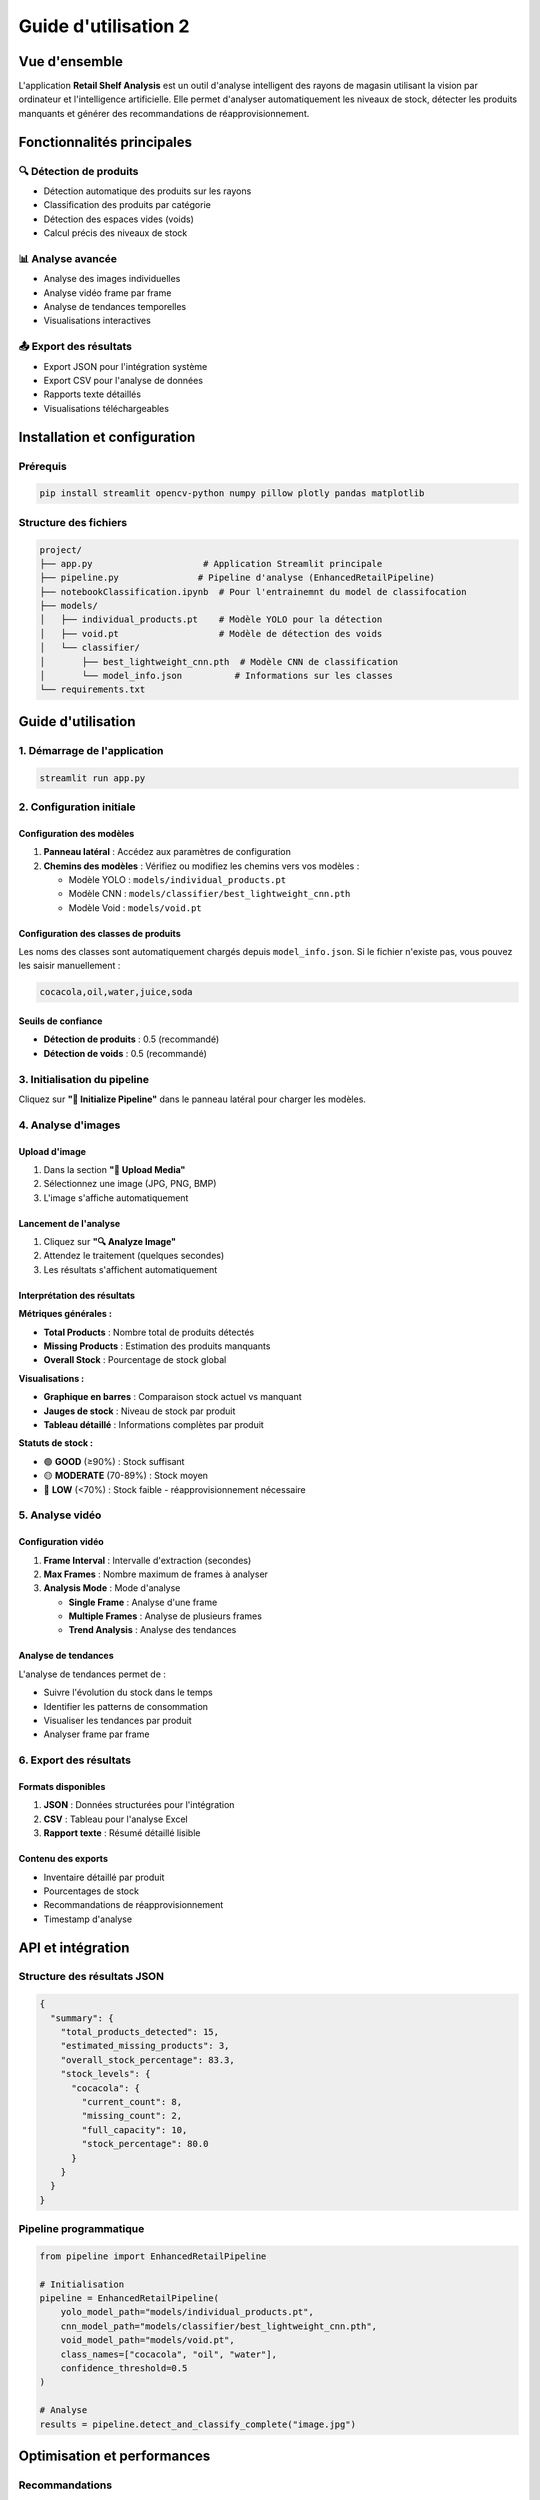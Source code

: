 ==================================================
Guide d'utilisation 2
==================================================

Vue d'ensemble
==============

L'application **Retail Shelf Analysis** est un outil d'analyse intelligent des rayons de magasin utilisant la vision par ordinateur et l'intelligence artificielle. Elle permet d'analyser automatiquement les niveaux de stock, détecter les produits manquants et générer des recommandations de réapprovisionnement.

Fonctionnalités principales
===========================

🔍 Détection de produits
-----------------------

* Détection automatique des produits sur les rayons
* Classification des produits par catégorie  
* Détection des espaces vides (voids)
* Calcul précis des niveaux de stock

📊 Analyse avancée
-----------------

* Analyse des images individuelles
* Analyse vidéo frame par frame
* Analyse de tendances temporelles
* Visualisations interactives

📤 Export des résultats
----------------------

* Export JSON pour l'intégration système
* Export CSV pour l'analyse de données
* Rapports texte détaillés
* Visualisations téléchargeables

Installation et configuration
=============================

Prérequis
---------

.. code-block:: bash

   pip install streamlit opencv-python numpy pillow plotly pandas matplotlib

Structure des fichiers
----------------------

.. code-block:: text

   project/
   ├── app.py                     # Application Streamlit principale
   ├── pipeline.py               # Pipeline d'analyse (EnhancedRetailPipeline)
   ├── notebookClassification.ipynb  # Pour l'entrainemnt du model de classifocation
   ├── models/
   │   ├── individual_products.pt    # Modèle YOLO pour la détection
   │   ├── void.pt                   # Modèle de détection des voids
   │   └── classifier/
   │       ├── best_lightweight_cnn.pth  # Modèle CNN de classification
   │       └── model_info.json          # Informations sur les classes
   └── requirements.txt

Guide d'utilisation
===================

1. Démarrage de l'application
-----------------------------

.. code-block:: bash

   streamlit run app.py

2. Configuration initiale
------------------------

Configuration des modèles
~~~~~~~~~~~~~~~~~~~~~~~~~

1. **Panneau latéral** : Accédez aux paramètres de configuration
2. **Chemins des modèles** : Vérifiez ou modifiez les chemins vers vos modèles :

   * Modèle YOLO : ``models/individual_products.pt``
   * Modèle CNN : ``models/classifier/best_lightweight_cnn.pth``
   * Modèle Void : ``models/void.pt``

Configuration des classes de produits
~~~~~~~~~~~~~~~~~~~~~~~~~~~~~~~~~~~~

Les noms des classes sont automatiquement chargés depuis ``model_info.json``. Si le fichier n'existe pas, vous pouvez les saisir manuellement :

.. code-block:: text

   cocacola,oil,water,juice,soda

Seuils de confiance
~~~~~~~~~~~~~~~~~~

* **Détection de produits** : 0.5 (recommandé)
* **Détection de voids** : 0.5 (recommandé)

3. Initialisation du pipeline
-----------------------------

Cliquez sur **"🚀 Initialize Pipeline"** dans le panneau latéral pour charger les modèles.

4. Analyse d'images
------------------

Upload d'image
~~~~~~~~~~~~~~

1. Dans la section **"📁 Upload Media"**
2. Sélectionnez une image (JPG, PNG, BMP)
3. L'image s'affiche automatiquement

Lancement de l'analyse
~~~~~~~~~~~~~~~~~~~~~~

1. Cliquez sur **"🔍 Analyze Image"**
2. Attendez le traitement (quelques secondes)
3. Les résultats s'affichent automatiquement

Interprétation des résultats
~~~~~~~~~~~~~~~~~~~~~~~~~~~~

**Métriques générales :**

* **Total Products** : Nombre total de produits détectés
* **Missing Products** : Estimation des produits manquants
* **Overall Stock** : Pourcentage de stock global

**Visualisations :**

* **Graphique en barres** : Comparaison stock actuel vs manquant
* **Jauges de stock** : Niveau de stock par produit
* **Tableau détaillé** : Informations complètes par produit

**Statuts de stock :**

* 🟢 **GOOD** (≥90%) : Stock suffisant
* 🟡 **MODERATE** (70-89%) : Stock moyen
* 🔴 **LOW** (<70%) : Stock faible - réapprovisionnement nécessaire

5. Analyse vidéo
---------------

Configuration vidéo
~~~~~~~~~~~~~~~~~~

1. **Frame Interval** : Intervalle d'extraction (secondes)
2. **Max Frames** : Nombre maximum de frames à analyser
3. **Analysis Mode** : Mode d'analyse

   * **Single Frame** : Analyse d'une frame
   * **Multiple Frames** : Analyse de plusieurs frames
   * **Trend Analysis** : Analyse des tendances

Analyse de tendances
~~~~~~~~~~~~~~~~~~~

L'analyse de tendances permet de :

* Suivre l'évolution du stock dans le temps
* Identifier les patterns de consommation
* Visualiser les tendances par produit
* Analyser frame par frame

6. Export des résultats
----------------------

Formats disponibles
~~~~~~~~~~~~~~~~~~

1. **JSON** : Données structurées pour l'intégration
2. **CSV** : Tableau pour l'analyse Excel
3. **Rapport texte** : Résumé détaillé lisible

Contenu des exports
~~~~~~~~~~~~~~~~~~

* Inventaire détaillé par produit
* Pourcentages de stock
* Recommandations de réapprovisionnement
* Timestamp d'analyse

API et intégration
==================

Structure des résultats JSON
----------------------------

.. code-block:: json

   {
     "summary": {
       "total_products_detected": 15,
       "estimated_missing_products": 3,
       "overall_stock_percentage": 83.3,
       "stock_levels": {
         "cocacola": {
           "current_count": 8,
           "missing_count": 2,
           "full_capacity": 10,
           "stock_percentage": 80.0
         }
       }
     }
   }

Pipeline programmatique
----------------------

.. code-block:: python

   from pipeline import EnhancedRetailPipeline

   # Initialisation
   pipeline = EnhancedRetailPipeline(
       yolo_model_path="models/individual_products.pt",
       cnn_model_path="models/classifier/best_lightweight_cnn.pth",
       void_model_path="models/void.pt",
       class_names=["cocacola", "oil", "water"],
       confidence_threshold=0.5
   )

   # Analyse
   results = pipeline.detect_and_classify_complete("image.jpg")

Optimisation et performances
============================

Recommandations
--------------

1. **Images** : Résolution optimale 1024x768 pixels
2. **Éclairage** : Éclairage uniforme recommandé
3. **Angle** : Vue frontale perpendiculaire au rayon
4. **Qualité** : Images nettes sans flou de mouvement

Limites
-------

* Temps de traitement : 2-10 secondes par image
* Formats supportés : JPG, PNG, BMP, MP4, AVI, MOV
* Taille maximale recommandée : 10 MB par fichier

Dépannage
=========

Problèmes courants
-----------------

**Pipeline non initialisé :**

.. code-block:: text

   ⚠️ Please configure and initialize the pipeline in the sidebar first.

**Solution :** Vérifiez les chemins des modèles et cliquez sur "Initialize Pipeline"

**Erreur de modèle :**

.. code-block:: text

   ❌ Error initializing pipeline: [Errno 2] No such file or directory

**Solution :** Vérifiez que les fichiers de modèles existent aux chemins spécifiés

**Erreur de classe :**

.. code-block:: text

   Class names mismatch

**Solution :** Vérifiez que les noms de classes correspondent à ceux du modèle

Logs et débogage
---------------

* Les erreurs s'affichent directement dans l'interface
* Vérifiez la console pour les détails techniques
* Consultez les chemins de fichiers dans la configuration

Support et maintenance
======================

Mise à jour des modèles
-----------------------

1. Remplacez les fichiers dans le dossier ``models/``
2. Mettez à jour ``model_info.json`` si nécessaire
3. Redémarrez l'application

Sauvegarde des configurations
----------------------------

Les configurations sont sauvegardées dans la session Streamlit et doivent être reconfigurées à chaque redémarrage.

Cas d'usage avancés
===================

Intégration e-commerce
---------------------

* Surveillance automatique des stocks
* Alertes de réapprovisionnement
* Optimisation des achats

Analyse retail
--------------

* Études de comportement consommateur
* Optimisation des planogrammes
* Contrôle qualité des rayons

Surveillance en temps réel
--------------------------

* Caméras de surveillance intégrées
* Analyses périodiques automatisées
* Tableaux de bord temps réel

Transfer learning pour le modèle de classification
--------------------------------------------------

- Il est possible d’ajouter de nouvelles classes de produits.
- Préparez vos images et leurs classes en utilisant une approche de clustering pour faciliter l’annotation.
- Effectuez un entraînement par transfert (Transfer Learning) sur ces nouvelles classes.
- Réutilisez ensuite le modèle pour la classification.
- Utilisez le notebook `notebookClassification.ipynb`.


.. note::
   Cette documentation couvre l'utilisation complète de l'application Retail Shelf Analysis. Pour des questions spécifiques ou des fonctionnalités avancées, consultez le code source ou me contactez .

Références
==========

* `Documentation Streamlit <https://docs.streamlit.io/>`_
* `OpenCV Documentation <https://docs.opencv.org/>`_
* `YOLO Documentation <https://github.com/ultralytics/yolov5>`_
* `PyTorch Documentation <https://pytorch.org/docs/>`_
